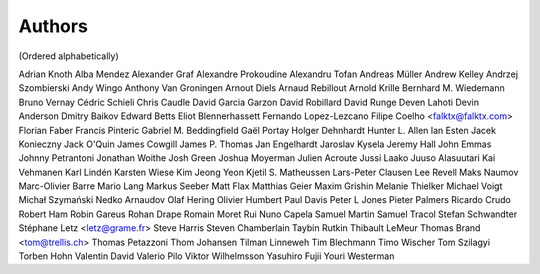 Authors
#######
(Ordered alphabetically)

Adrian Knoth
Alba Mendez
Alexander Graf
Alexandre Prokoudine
Alexandru Tofan
Andreas Müller
Andrew Kelley
Andrzej Szombierski
Andy Wingo
Anthony Van Groningen
Arnout Diels
Arnaud Rebillout
Arnold Krille
Bernhard M. Wiedemann
Bruno Vernay
Cédric Schieli
Chris Caudle
David Garcia Garzon
David Robillard
David Runge
Deven Lahoti
Devin Anderson
Dmitry Baikov
Edward Betts
Eliot Blennerhassett
Fernando Lopez-Lezcano
Filipe Coelho <falktx@falktx.com>
Florian Faber
Francis Pinteric
Gabriel M. Beddingfield
Gaël Portay
Holger Dehnhardt
Hunter L. Allen
Ian Esten
Jacek Konieczny
Jack O'Quin
James Cowgill
James P. Thomas
Jan Engelhardt
Jaroslav Kysela
Jeremy Hall
John Emmas
Johnny Petrantoni
Jonathan Woithe
Josh Green
Joshua Moyerman
Julien Acroute
Jussi Laako
Juuso Alasuutari
Kai Vehmanen
Karl Lindén
Karsten Wiese
Kim Jeong Yeon
Kjetil S. Matheussen
Lars-Peter Clausen
Lee Revell
Maks Naumov
Marc-Olivier Barre
Mario Lang
Markus Seeber
Matt Flax
Matthias Geier
Maxim Grishin
Melanie Thielker
Michael Voigt
Michał Szymański
Nedko Arnaudov
Olaf Hering
Olivier Humbert
Paul Davis
Peter L Jones
Pieter Palmers
Ricardo Crudo
Robert Ham
Robin Gareus
Rohan Drape
Romain Moret
Rui Nuno Capela
Samuel Martin
Samuel Tracol
Stefan Schwandter
Stéphane Letz <letz@grame.fr>
Steve Harris
Steven Chamberlain
Taybin Rutkin
Thibault LeMeur
Thomas Brand <tom@trellis.ch>
Thomas Petazzoni
Thom Johansen
Tilman Linneweh
Tim Blechmann
Timo Wischer
Tom Szilagyi
Torben Hohn
Valentin David
Valerio Pilo
Viktor Wilhelmsson
Yasuhiro Fujii
Youri Westerman
